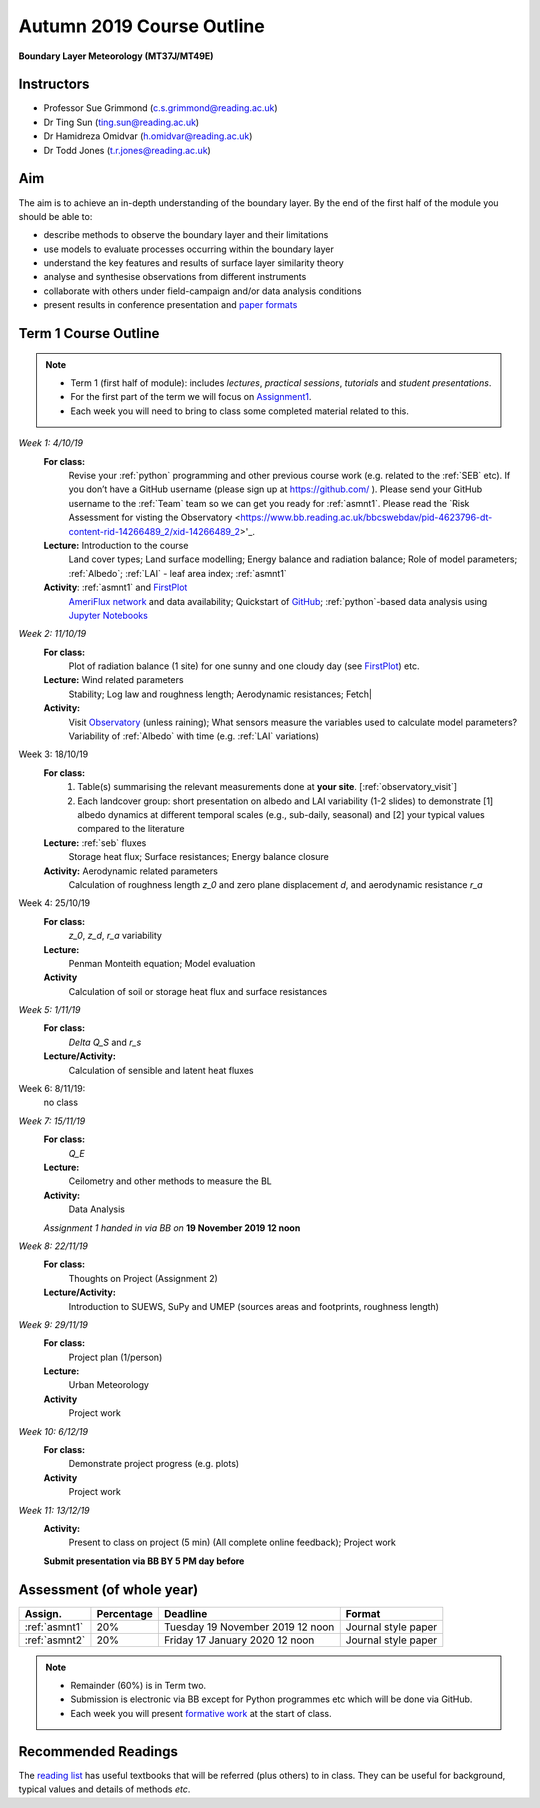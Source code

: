 Autumn 2019 Course Outline
====================================================================
**Boundary Layer Meteorology (MT37J/MT49E)**

.. _Team:

Instructors
-----------

-  Professor Sue Grimmond (c.s.grimmond@reading.ac.uk)
-  Dr Ting Sun (ting.sun@reading.ac.uk)
-  Dr Hamidreza Omidvar (h.omidvar@reading.ac.uk)
-  Dr Todd Jones (t.r.jones@reading.ac.uk)


Aim
--------

The aim is to achieve an in-depth understanding of the boundary layer.
By the end of the first half of the module you should be able to:

-  describe methods to observe the boundary layer and their limitations
-  use models to evaluate processes occurring within the boundary layer
-  understand the key features and results of surface layer similarity
   theory
-  analyse and synthesise observations from different instruments
-  collaborate with others under field-campaign and/or data analysis conditions
-  present results in conference presentation and
   `paper formats <ScientificPaper.rst>`__

Term 1 Course Outline
---------------------

.. note::

    - Term 1 (first half of module): includes *lectures*, *practical sessions*,
      *tutorials* and *student presentations*.
    - For the first part of the term we will focus on
      `Assignment1 <Assignment1.rst>`__.
    - Each week you will need to bring to
      class some  completed material related to this.

*Week 1: 4/10/19*
  **For class:**
    Revise your :ref:`python` programming and other previous course work (e.g. related to the :ref:`SEB` etc).  If you don’t have a GitHub username (please sign up at https://github.com/ ).
    Please send your GitHub username  to the :ref:`Team` team so we can get you ready for :ref:`asmnt1`. Please read the `Risk Assessment for visting the Observatory <https://www.bb.reading.ac.uk/bbcswebdav/pid-4623796-dt-content-rid-14266489_2/xid-14266489_2>'_.

  **Lecture:** Introduction to the course
    Land cover types; Land surface modelling; Energy balance and radiation balance; Role of model parameters; :ref:`Albedo`; :ref:`LAI` - leaf area index;   :ref:`asmnt1`

  **Activity**: :ref:`asmnt1` and `FirstPlot <FirstPlot.rst>`__
    `AmeriFlux network <DataSource.rst>`_ and data availability; Quickstart of `GitHub <GitHub.rst>`_; :ref:`python`-based data analysis using `Jupyter Notebooks <JupyterNotebook.rst>`_

.. #TODO: link to group and dataset - add as numbered list - ready to go; python info

.. _w2in:

*Week 2: 11/10/19*
  **For class:**
    Plot of radiation balance (1 site) for one sunny and one cloudy day (see `FirstPlot <FirstPlot.rst>`__) etc.
  **Lecture:** Wind related parameters
    Stability; Log law and roughness length; Aerodynamic resistances; Fetch|
  **Activity:**
    Visit `Observatory <Observatory.rst>`__ (unless raining); What sensors measure the variables used to calculate model parameters? Variability of :ref:`Albedo` with time (e.g. :ref:`LAI` variations)

.. _w3in:

Week 3: 18/10/19
  **For class:**
    #. Table(s) summarising the relevant measurements done at **your site**. [:ref:`observatory_visit`]
    #. Each landcover group: short presentation on albedo and LAI variability (1-2 slides) to demonstrate [1] albedo dynamics at different temporal scales (e.g., sub-daily, seasonal) and [2] your typical values compared to the literature


  **Lecture:** :ref:`seb` fluxes
    Storage heat flux; Surface resistances; Energy balance closure
  **Activity:** Aerodynamic related parameters
    Calculation of roughness length `z_0` and zero plane displacement `d`, and aerodynamic resistance `r_a`


.. _w4in:

Week 4: 25/10/19
  **For class:**
    `z_0`, `z_d`, `r_a` variability
  **Lecture:**
    Penman Monteith equation; Model evaluation
  **Activity**
    Calculation of soil or storage heat flux and surface resistances


.. _w5in:

*Week 5: 1/11/19*
  **For class:**
    `\Delta Q_S` and `r_s`
  **Lecture/Activity:**
    Calculation of sensible and latent heat fluxes

Week 6: 8/11/19:
  no class


.. _w7in:

*Week 7: 15/11/19*
  **For class:**
    `Q_E`
  **Lecture:**
    Ceilometry and other methods to measure the BL
  **Activity:**
    Data Analysis

  *Assignment 1 handed in via BB on* **19 November 2019 12 noon**


.. _w8in:

*Week 8: 22/11/19*
  **For class:**
    Thoughts on Project (Assignment 2)
  **Lecture/Activity:**
    Introduction to SUEWS, SuPy and UMEP (sources areas and footprints, roughness length)


.. _w9in:

*Week 9: 29/11/19*
  **For class:**
    Project plan (1/person)
  **Lecture:**
    Urban Meteorology
  **Activity**
    Project work


.. _w10in:

*Week 10: 6/12/19*
  **For class:**
    Demonstrate project progress (e.g. plots)
  **Activity**
    Project work

*Week 11: 13/12/19*
  **Activity:**
    Present to class on project (5 min) (All complete online feedback); Project work

  **Submit presentation via BB BY 5 PM day before**

Assessment (of whole year)
--------------------------
.. list-table::
   :header-rows: 1

   - * Assign.
     * Percentage
     * Deadline
     * Format
   - * :ref:`asmnt1`
     * 20%
     * Tuesday 19 November 2019 12 noon
     * Journal style paper
   - * :ref:`asmnt2`
     * 20%
     * Friday 17 January 2020 12 noon
     * Journal style paper


.. note::
   - Remainder (60%) is in Term two.
   - Submission is electronic via BB except for Python programmes etc which will be done via GitHub.
   - Each week you will present `formative work <Tasks.rst>`_ at the start of class.

Recommended Readings
--------------------

The `reading list <ReadingList.rst>`__ has useful textbooks that will be referred (plus others) to in class.
They can be useful for background, typical values and details of methods *etc*.

